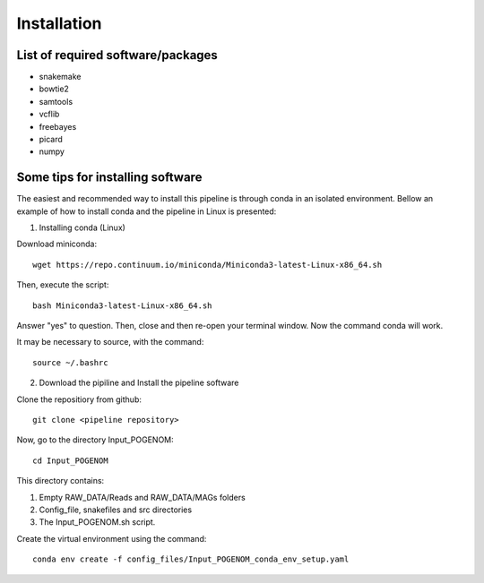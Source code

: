 Installation
============

List of required software/packages
^^^^^^^^^^^^^^^^^^^^^^^^^^^^^^^^^^
- snakemake
- bowtie2
- samtools
- vcflib
- freebayes
- picard
- numpy

Some tips for installing software
^^^^^^^^^^^^^^^^^^^^^^^^^^^^^^^^^
The easiest and recommended way to install this pipeline is through conda in an isolated environment.
Bellow an example of how to install conda and the pipeline in Linux is presented:

1. Installing conda (Linux)

Download miniconda::

    wget https://repo.continuum.io/miniconda/Miniconda3-latest-Linux-x86_64.sh

Then, execute the script::

    bash Miniconda3-latest-Linux-x86_64.sh

Answer "yes" to question. Then, close and then re-open your terminal window. Now the command conda will work.

It may be necessary to source, with the command::

    source ~/.bashrc

2. Download the pipiline and Install the pipeline software

Clone the repositiory from github::

    git clone <pipeline repository>

Now, go to the directory Input_POGENOM::

    cd Input_POGENOM

This directory contains:

1. Empty RAW_DATA/Reads and RAW_DATA/MAGs folders
2. Config_file, snakefiles and src directories
3. The Input_POGENOM.sh script.

Create the virtual environment using the command::

    conda env create -f config_files/Input_POGENOM_conda_env_setup.yaml
